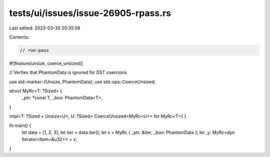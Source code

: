 tests/ui/issues/issue-26905-rpass.rs
====================================

Last edited: 2023-03-30 20:35:59

Contents:

.. code-block:: rs

    // run-pass
#![feature(unsize, coerce_unsized)]

// Verfies that PhantomData is ignored for DST coercions

use std::marker::{Unsize, PhantomData};
use std::ops::CoerceUnsized;

struct MyRc<T: ?Sized> {
    _ptr: *const T,
    _boo: PhantomData<T>,
}

impl<T: ?Sized + Unsize<U>, U: ?Sized> CoerceUnsized<MyRc<U>> for MyRc<T>{ }

fn main() {
    let data = [1, 2, 3];
    let iter = data.iter();
    let x = MyRc { _ptr: &iter, _boo: PhantomData };
    let _y: MyRc<dyn Iterator<Item=&u32>> = x;
}



